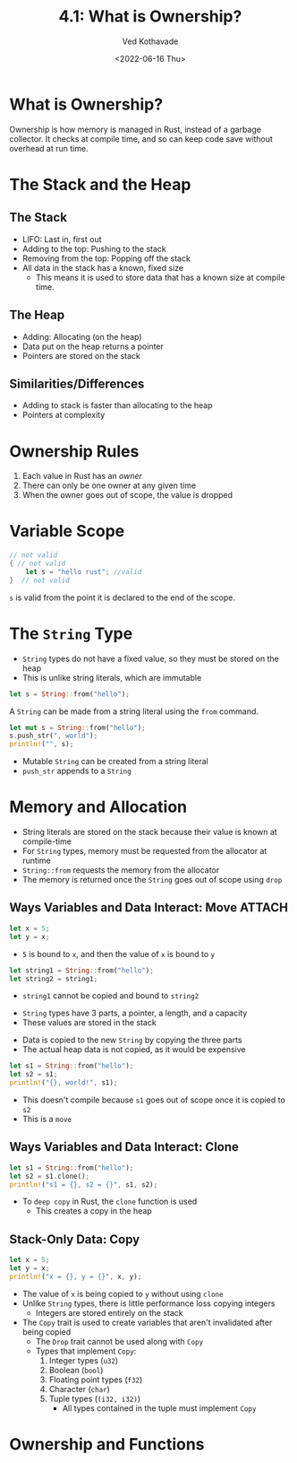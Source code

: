 #+title: 4.1: What is Ownership?
#+author: Ved Kothavade
#+email: kothavade.ved@gmail.com
#+date: <2022-06-16 Thu>

* What is Ownership?
Ownership is how memory is managed in Rust, instead of a garbage collector. It checks at compile time, and so can keep code save without overhead at run time.
* The Stack and the Heap
** The Stack
+ LIFO: Last in, first out
+ Adding to the top: Pushing to the stack
+ Removing from the top: Popping off the stack
+ All data in the stack has a known, fixed size
  + This means it is used to store data that has a known size at compile time.
** The Heap
+ Adding: Allocating (on the heap)
+ Data put on the heap returns a pointer
+ Pointers are stored on the stack
** Similarities/Differences
+ Adding to stack is faster than allocating to the heap
+ Pointers at complexity
* Ownership Rules
1. Each value in Rust has an /owner/
2. There can only be one owner at any given time
3. When the owner goes out of scope, the value is dropped
* Variable Scope
#+begin_src rust
// not valid
{ // not valid
    let s = "hello rust"; //valid
}  // not valid
#+end_src
~s~ is valid from the point it is declared to the end of the scope.
* The ~String~ Type
+ ~String~ types do not have a fixed value, so they must be stored on the heap
+ This is unlike string literals, which are immutable
#+begin_src rust
let s = String::from("hello");
#+end_src
A ~String~ can be made from a string literal using the ~from~ command.

#+begin_src rust
let mut s = String::from("hello");
s.push_str(", world");
println!("", s);
#+end_src

#+RESULTS:
: hello, world
+ Mutable ~String~ can be created from a string literal
+ ~push_str~ appends to a ~String~
* Memory and Allocation
+ String literals are stored on the stack because their value is known at compile-time
+ For ~String~ types, memory must be requested from the allocator at runtime
+ ~String::from~ requests the memory from the allocator
+ The memory is returned once the ~String~ goes out of scope using ~drop~
** Ways Variables and Data Interact: Move :ATTACH:
:PROPERTIES:
:ID:       7b77867a-c5d8-4bb8-8e17-f8b669181f77
:END:
#+begin_src rust
let x = 5;
let y = x;
#+end_src
+ =5= is bound to ~x~, and then the value of ~x~ is bound to ~y~

#+begin_src rust
let string1 = String::from("hello");
let string2 = string1;
#+end_src
+ ~string1~ cannot be copied and bound to ~string2~

[[attachment:_20220617_162301trpl04-01.svg]]
+ ~String~ types have 3 parts, a pointer, a length, and a capacity
+ These values are stored in the stack

[[attachment:_20220617_191157trpl04-02.svg]]
+ Data is copied to the new ~String~ by copying the three parts
+ The actual heap data is not copied, as it would be expensive

#+begin_src rust
let s1 = String::from("hello");
let s2 = s1;
println!("{}, world!", s1);
#+end_src

#+RESULTS:
: error: Could not compile `cargoO1ctSt`.
+ This doesn't compile because ~s1~ goes out of scope once it is copied to ~s2~
+ This is a =move=
** Ways Variables and Data Interact: Clone
#+begin_src rust
let s1 = String::from("hello");
let s2 = s1.clone();
println!("s1 = {}, s2 = {}", s1, s2);
#+end_src

#+RESULTS:
: s1 = hello, s2 = hello

+ To =deep copy= in Rust, the ~clone~ function is used
  + This creates a copy in the heap
** Stack-Only Data: Copy
#+begin_src rust
let x = 5;
let y = x;
println!("x = {}, y = {}", x, y);
#+end_src

#+RESULTS:
: x = 5, y = 5

+ The value of ~x~ is being copied to ~y~ without using ~clone~
+ Unlike ~String~ types, there is little performance loss copying integers
  + Integers are stored entirely on the stack
+ The =Copy= trait is used to create variables that aren't invalidated after being copied
  + The =Drop= trait cannot be used along with =Copy=
  + Types that implement =Copy=:
    1. Integer types (=u32=)
    2. Boolean (=bool=)
    3. Floating point types (=f32=)
    4. Character (=char=)
    5. Tuple types (=(i32, i32)=)
       + All types contained in the tuple must implement =Copy=
* Ownership and Functions
